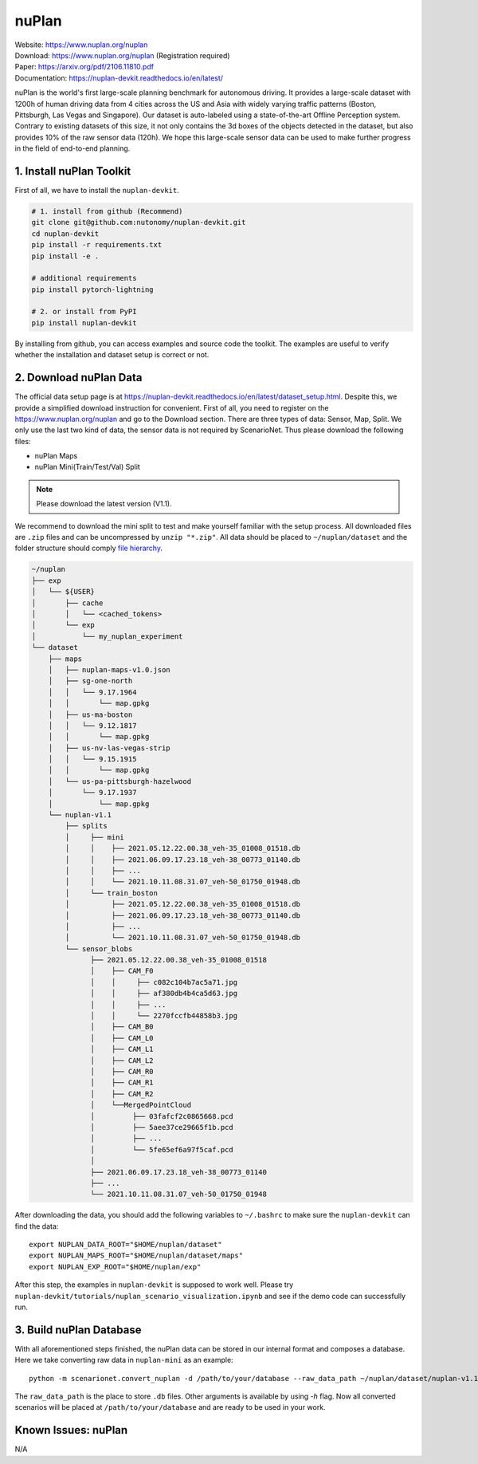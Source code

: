 #############################
nuPlan
#############################

| Website: https://www.nuplan.org/nuplan
| Download: https://www.nuplan.org/nuplan (Registration required)
| Paper: https://arxiv.org/pdf/2106.11810.pdf
| Documentation: https://nuplan-devkit.readthedocs.io/en/latest/

nuPlan is the world's first large-scale planning benchmark for autonomous driving.
It provides a large-scale dataset with 1200h of human driving data from 4 cities across the US and Asia with widely varying traffic patterns (Boston, Pittsburgh, Las Vegas and Singapore).
Our dataset is auto-labeled using a state-of-the-art Offline Perception system.
Contrary to existing datasets of this size, it not only contains the 3d boxes of the objects detected in the dataset,
but also provides 10% of the raw sensor data (120h).
We hope this large-scale sensor data can be used to make further progress in the field of end-to-end planning.

1. Install nuPlan Toolkit
==========================

First of all, we have to install the ``nuplan-devkit``.

.. code-block:: bash

    # 1. install from github (Recommend)
    git clone git@github.com:nutonomy/nuplan-devkit.git
    cd nuplan-devkit
    pip install -r requirements.txt
    pip install -e .

    # additional requirements
    pip install pytorch-lightning

    # 2. or install from PyPI
    pip install nuplan-devkit

By installing from github, you can access examples and source code the toolkit.
The examples are useful to verify whether the installation and dataset setup is correct or not.

2. Download nuPlan Data
===========================

The official data setup page is at https://nuplan-devkit.readthedocs.io/en/latest/dataset_setup.html.
Despite this, we provide a simplified download instruction for convenient.
First of all, you need to register on the https://www.nuplan.org/nuplan and go to the Download section.
There are three types of data: Sensor, Map, Split.
We only use the last two kind of data, the sensor data is not required by ScenarioNet.
Thus please download the following files:

- nuPlan Maps
- nuPlan Mini(Train/Test/Val) Split

.. note::
    Please download the latest version (V1.1).


We recommend to download the mini split to test and make yourself familiar with the setup process.
All downloaded files are ``.zip`` files and can be uncompressed by ``unzip "*.zip"``.
All data should be placed to ``~/nuplan/dataset`` and the folder structure should comply `file hierarchy <https://nuplan-devkit.readthedocs.io/en/latest/dataset_setup.html#filesystem-hierarchy>`_.

.. code-block:: text

    ~/nuplan
    ├── exp
    │   └── ${USER}
    │       ├── cache
    │       │   └── <cached_tokens>
    │       └── exp
    │           └── my_nuplan_experiment
    └── dataset
        ├── maps
        │   ├── nuplan-maps-v1.0.json
        │   ├── sg-one-north
        │   │   └── 9.17.1964
        │   │       └── map.gpkg
        │   ├── us-ma-boston
        │   │   └── 9.12.1817
        │   │       └── map.gpkg
        │   ├── us-nv-las-vegas-strip
        │   │   └── 9.15.1915
        │   │       └── map.gpkg
        │   └── us-pa-pittsburgh-hazelwood
        │       └── 9.17.1937
        │           └── map.gpkg
        └── nuplan-v1.1
            ├── splits
            │     ├── mini
            │     │    ├── 2021.05.12.22.00.38_veh-35_01008_01518.db
            │     │    ├── 2021.06.09.17.23.18_veh-38_00773_01140.db
            │     │    ├── ...
            │     │    └── 2021.10.11.08.31.07_veh-50_01750_01948.db
            │     └── train_boston
            │          ├── 2021.05.12.22.00.38_veh-35_01008_01518.db
            │          ├── 2021.06.09.17.23.18_veh-38_00773_01140.db
            │          ├── ...
            │          └── 2021.10.11.08.31.07_veh-50_01750_01948.db
            └── sensor_blobs
                  ├── 2021.05.12.22.00.38_veh-35_01008_01518
                  │    ├── CAM_F0
                  │    │     ├── c082c104b7ac5a71.jpg
                  │    │     ├── af380db4b4ca5d63.jpg
                  │    │     ├── ...
                  │    │     └── 2270fccfb44858b3.jpg
                  │    ├── CAM_B0
                  │    ├── CAM_L0
                  │    ├── CAM_L1
                  │    ├── CAM_L2
                  │    ├── CAM_R0
                  │    ├── CAM_R1
                  │    ├── CAM_R2
                  │    └──MergedPointCloud
                  │         ├── 03fafcf2c0865668.pcd
                  │         ├── 5aee37ce29665f1b.pcd
                  │         ├── ...
                  │         └── 5fe65ef6a97f5caf.pcd
                  │
                  ├── 2021.06.09.17.23.18_veh-38_00773_01140
                  ├── ...
                  └── 2021.10.11.08.31.07_veh-50_01750_01948


After downloading the data, you should add the following variables to ``~/.bashrc`` to make sure the ``nuplan-devkit`` can find the data::

    export NUPLAN_DATA_ROOT="$HOME/nuplan/dataset"
    export NUPLAN_MAPS_ROOT="$HOME/nuplan/dataset/maps"
    export NUPLAN_EXP_ROOT="$HOME/nuplan/exp"

After this step, the examples in ``nuplan-devkit`` is supposed to work well.
Please try ``nuplan-devkit/tutorials/nuplan_scenario_visualization.ipynb`` and see if the demo code can successfully run.

3. Build nuPlan Database
============================

With all aforementioned steps finished, the nuPlan data can be stored in our internal format and composes a database.
Here we take converting raw data in ``nuplan-mini`` as an example::

    python -m scenarionet.convert_nuplan -d /path/to/your/database --raw_data_path ~/nuplan/dataset/nuplan-v1.1/splits/mini

The ``raw_data_path`` is the place to store ``.db`` files. Other arguments is available by using `-h` flag.
Now all converted scenarios will be placed at ``/path/to/your/database`` and are ready to be used in your work.

Known Issues: nuPlan
======================

N/A
